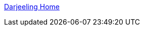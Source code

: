 :jbake-type: post
:jbake-status: published
:jbake-title: Darjeeling Home
:jbake-tags: web,adult,lingerie,boutique,_mois_avr.,_année_2005
:jbake-date: 2005-04-02
:jbake-depth: ../
:jbake-uri: shaarli/1112442123000.adoc
:jbake-source: https://nicolas-delsaux.hd.free.fr/Shaarli?searchterm=http%3A%2F%2Fwww.darjeeling.fr%2Fhome.php&searchtags=web+adult+lingerie+boutique+_mois_avr.+_ann%C3%A9e_2005
:jbake-style: shaarli

http://www.darjeeling.fr/home.php[Darjeeling Home]


